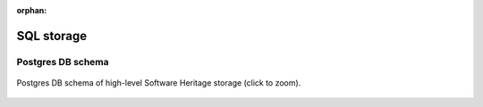 :orphan:

.. _sql-storage:

SQL storage
===========

Postgres DB schema
------------------

.. _swh-storage-db-schema:
.. figure:: ../sql/doc/sql/db-schema.svg
   :width: 1024px
   :align: center

   Postgres DB schema of high-level Software Heritage storage (click to zoom).
